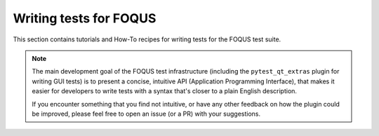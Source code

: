 Writing tests for FOQUS
=======================

This section contains tutorials and How-To recipes for writing tests for the FOQUS test suite.

.. note::

   The main development goal of the FOQUS test infrastructure (including the ``pytest_qt_extras`` plugin for writing GUI tests)
   is to present a concise, intuitive API (Application Programming Interface),
   that makes it easier for developers to write tests with a syntax that's closer to a plain English description.

   If you encounter something that you find not intuitive, or have any other feedback on how the plugin could be improved,
   please feel free to open an issue (or a PR) with your suggestions.
